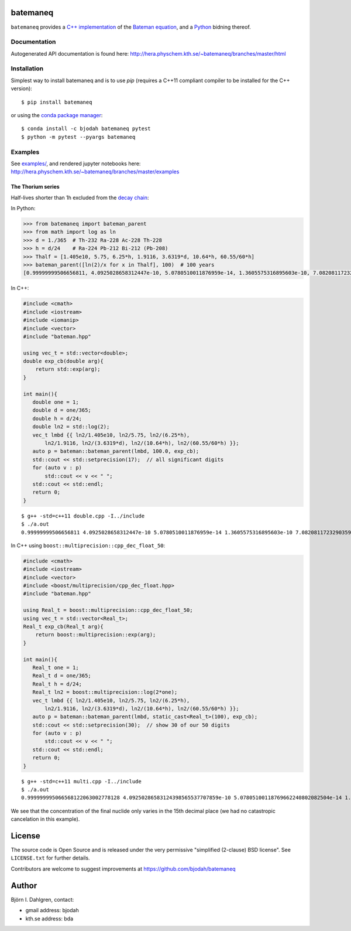 batemaneq
=========

.. image:: http://hera.physchem.kth.se:9090/api/badges/bjodah/batemaneq/status.svg
   :target: http://hera.physchem.kth.se:9090/bjodah/batemaneq
   :alt: Build status
.. image:: https://img.shields.io/pypi/v/batemaneq.svg
   :target: https://pypi.python.org/pypi/batemaneq
   :alt: PyPI version
.. image:: https://img.shields.io/badge/python-2.7,3.4,3.5-blue.svg
   :target: https://www.python.org/
   :alt: Python version
.. image:: https://img.shields.io/pypi/l/batemaneq.svg
   :target: https://github.com/bjodah/batemaneq/blob/master/LICENSE
   :alt: License
.. image:: http://hera.physchem.kth.se/~batemaneq/branches/master/htmlcov/coverage.svg
   :target: http://hera.physchem.kth.se/~batemaneq/branches/master/htmlcov
   :alt: coverage


``batemaneq`` provides a `C++ implementation <include/bateman.hpp>`_ of the `Bateman equation <https://en.wikipedia.org/wiki/Bateman_Equation>`_,
and a `Python <http://www.python.org>`_ bidning thereof.

Documentation
-------------
Autogenerated API documentation is found here: `<http://hera.physchem.kth.se/~batemaneq/branches/master/html>`_

Installation
------------
Simplest way to install batemaneq and is to use `pip` (requires a C++11 compliant compiler to be installed for the C++ version):

::

   $ pip install batemaneq

or using the `conda package manager <http://conda.pydata.org/docs/>`_:

::

   $ conda install -c bjodah batemaneq pytest
   $ python -m pytest --pyargs batemaneq


Examples
--------
See `examples/ <https://github.com/bjodah/batemaneq/tree/master/examples>`_, and rendered jupyter notebooks here:
`<http://hera.physchem.kth.se/~batemaneq/branches/master/examples>`_


The Thorium series
^^^^^^^^^^^^^^^^^^
Half-lives shorter than 1h excluded from the `decay chain <https://en.wikipedia.org/wiki/Decay_chain>`_:

In Python:

.. code:: python

   >>> from batemaneq import bateman_parent
   >>> from math import log as ln
   >>> d = 1./365  # Th-232 Ra-228 Ac-228 Th-228
   >>> h = d/24    # Ra-224 Pb-212 Bi-212 (Pb-208)
   >>> Thalf = [1.405e10, 5.75, 6.25*h, 1.9116, 3.6319*d, 10.64*h, 60.55/60*h]
   >>> bateman_parent([ln(2)/x for x in Thalf], 100)  # 100 years
   [0.99999999506656811, 4.0925028658312447e-10, 5.0780510011876959e-14, 1.3605575316895603e-10, 7.0820811723290359e-13, 8.6448488319470398e-14, 8.1993357876381666e-15]

In C++:

.. code:: C++

   #include <cmath>
   #include <iostream>
   #include <iomanip>
   #include <vector>
   #include "bateman.hpp"

   using vec_t = std::vector<double>;
   double exp_cb(double arg){
       return std::exp(arg);
   }

   int main(){
      double one = 1;
      double d = one/365;
      double h = d/24;
      double ln2 = std::log(2);
      vec_t lmbd {{ ln2/1.405e10, ln2/5.75, ln2/(6.25*h),
          ln2/1.9116, ln2/(3.6319*d), ln2/(10.64*h), ln2/(60.55/60*h) }};
      auto p = bateman::bateman_parent(lmbd, 100.0, exp_cb);
      std::cout << std::setprecision(17);  // all significant digits
      for (auto v : p)
          std::cout << v << " ";
      std::cout << std::endl;
      return 0;
   }

::

   $ g++ -std=c++11 double.cpp -I../include
   $ ./a.out
   0.99999999506656811 4.0925028658312447e-10 5.0780510011876959e-14 1.3605575316895603e-10 7.0820811723290359e-13 8.6448488319470398e-14 8.1993357876381666e-15

In C++ using ``boost::multiprecision::cpp_dec_float_50``:

.. code:: C++

   #include <cmath>
   #include <iostream>
   #include <vector>
   #include <boost/multiprecision/cpp_dec_float.hpp>
   #include "bateman.hpp"

   using Real_t = boost::multiprecision::cpp_dec_float_50;
   using vec_t = std::vector<Real_t>;
   Real_t exp_cb(Real_t arg){
       return boost::multiprecision::exp(arg);
   }

   int main(){
      Real_t one = 1;
      Real_t d = one/365;
      Real_t h = d/24;
      Real_t ln2 = boost::multiprecision::log(2*one);
      vec_t lmbd {{ ln2/1.405e10, ln2/5.75, ln2/(6.25*h),
          ln2/1.9116, ln2/(3.6319*d), ln2/(10.64*h), ln2/(60.55/60*h) }};
      auto p = bateman::bateman_parent(lmbd, static_cast<Real_t>(100), exp_cb);
      std::cout << std::setprecision(30);  // show 30 of our 50 digits
      for (auto v : p)
          std::cout << v << " ";
      std::cout << std::endl;
      return 0;
   }


::

   $ g++ -std=c++11 multi.cpp -I../include
   $ ./a.out
   0.999999995066568122063002778128 4.09250286583124398565537707859e-10 5.07805100118769662240802082504e-14 1.3605575316895606205575997585e-10 7.08208117232903695657287769184e-13 8.6448488319470425326824303941e-14 8.19933578763816849146541981927e-15

We see that the concentration of the final nuclide only varies in the 15th decimal place (we had no catastropic cancelation in this example).

License
=======
The source code is Open Source and is released under the very permissive
"simplified (2-clause) BSD license". See ``LICENSE.txt`` for further details.

Contributors are welcome to suggest improvements at https://github.com/bjodah/batemaneq

Author
======
Björn I. Dahlgren, contact:

- gmail address: bjodah
- kth.se address: bda
